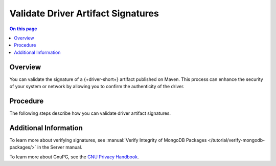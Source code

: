 ===================================
Validate Driver Artifact Signatures
===================================

.. facet::
   :name: genre
   :values: tutorial

.. meta::
   :keywords: java, kotlin, security, SSDLC

.. contents:: On this page
   :local:
   :backlinks: none
   :depth: 1
   :class: singlecol

Overview
--------

You can validate the signature of a {+driver-short+} artifact published
on Maven. This process can enhance the security of your system or
network by allowing you to confirm the authenticity of the driver.

Procedure
---------

The following steps describe how you can validate driver artifact
signatures.

.. procedure::
   :style: normal

   .. step:: Install an Encryption Software
      
      You must first install one of the following encryption suites:
      
      - `GnuPG <https://gnupg.org/>`__ (`Homebrew Installation <https://formulae.brew.sh/formula/gnup>`__)
      - `GPG Suite <https://gpgtools.org>`__ (`Homebrew Installation <https://formulae.brew.sh/cask/gpg-suite>`__)

   .. step:: Download and Import the Public Key
      
      Navigate to the driver source GitHub repository and view
      the `Releases <https://github.com/mongodb/mongo-java-driver/releases>`__ page.
      Each version release contains instructions on how to download and import the public key for
      verifying signatures.

   .. step:: Download the Signed File

      In your terminal, run a ``curl`` command to download the signed
      file corresponding to a version of the driver. For example,
      running the following command downloads the signed file for the
      v5.1.0 driver:

      .. code-block:: sh
      
         curl -LO https://repo.maven.apache.org/maven2/org/mongodb/mongodb-driver-core/5.1.0/mongodb-driver-core-5.1.0.jar

   .. step:: Download the File Signature
      
      In your terminal, run a ``curl`` command to download the file
      signature corresponding to a version of the driver. For example,
      running the following command downloads the file signature for the
      v5.1.0 driver:

      .. code-block:: sh

         curl -LO https://repo.maven.apache.org/maven2/org/mongodb/mongodb-driver-core/5.1.0/mongodb-driver-core-5.1.0.jar.asc

   .. step:: Verify the Signature
      
      Finally, you can verify the signature by using the encryption package.
      The following terminal command uses ``gpg`` to verify the artifact signature of the v5.1.0
      driver:

      .. code-block:: sh

         gpg --verify mongodb-driver-core-5.1.0.jar.asc mongodb-driver-core-5.1.0.jar
      
      If you successfully verify the signature, you see a message
      similar to the following:

      .. code-block:: none
         :copyable: false

         gpg: Signature made Tue 30 Apr 12:05:34 2024 MDT
         gpg:                using RSA key 76E0008D166740A8
         gpg: Good signature from "MongoDB Java Driver Release Signing Key <packaging@mongodb.com>" [unknown]
         gpg: WARNING: This key is not certified with a trusted signature!
         gpg:          There is no indication that the signature belongs to the owner.
         Primary key fingerprint: 1A75 005E 1421 9222 3D6A  7C3B 76E0 008D 1667 40A8

Additional Information
----------------------

To learn more about verifying signatures, see :manual:`Verify Integrity
of MongoDB Packages </tutorial/verify-mongodb-packages/>` in the Server
manual.

To learn more about GnuPG, see the `GNU Privacy Handbook
<https://gnupg.org/gph/en/manual/book1.html>`__.
